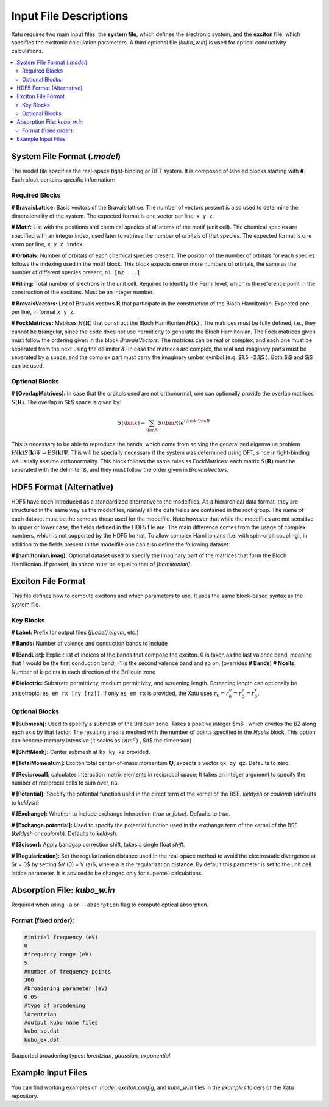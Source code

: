 ==========================
Input File Descriptions
==========================

Xatu requires two main input files: the **system file**, which defines the electronic system, and the **exciton file**, which specifies the excitonic calculation parameters. A third optional file (`kubo_w.in`) is used for optical conductivity calculations.

.. contents::
   :local:
   :depth: 2

System File Format (`.model`)
=============================

The model file specifies the real-space tight-binding or DFT system. It is composed of labeled blocks starting with **#**. Each block contains specific information:

Required Blocks
---------------

**# BravaisLattice:** Basis vectors of the Bravais lattice. The number of vectors present is also used
to determine the dimensionality of the system. The expected format is one vector per line, ``x y z``.

**# Motif:** List with the positions and chemical species of all atoms of the motif (unit cell). The chemical species are specified with an integer index, used later to retrieve the number of orbitals of that species. The expected format is one atom per line, ``x y z index``.

**# Orbitals:** Number of orbitals of each chemical species present. The position of the number of orbitals for each species follows the indexing used in the motif block. This block expects one or more numbers of orbitals, the same as the number of different species present, ``n1 [n2 ...]``.

**# Filling:** Total number of electrons in the unit cell. Required to identify the Fermi level, which is the reference point in the construction of the excitons. Must be an integer number.

**# BravaisVectors:** List of Bravais vectors :math:`\mathbf{R}` that participate in the construction of the Bloch Hamiltonian. Expected one per line, in format ``x y z``.

**# FockMatrices:** Matrices :math:`H(\mathbf{R})` that construct the Bloch Hamiltonian :math:`H(\mathbf{k})` . The matrices must
be fully defined, i.e., they cannot be triangular, since the code does not use hermiticity to generate the Bloch Hamiltonian. The Fock matrices given must follow the ordering given in the block `BravaisVectors`. The matrices can be real or complex, and each one must be separated from the next using the delimiter `&`. In case the matrices are complex, the real and imaginary parts must be separated by a space, and the complex part must carry the imaginary umber symbol (e.g. $1.5 −2.1j$ ). Both $i$ and $j$ can be used.

Optional Blocks
---------------

**# [OverlapMatrices]:** In case that the orbitals used are not orthonormal, one can optionally provide the overlap matrices :math:`S(\mathbf{R})`. The overlap in $k$ space is given by:

.. math::

   S(\bm{k}) = \sum_{\bm{R}}S(\bm{R})e^{i\bm{k}\cdot\bm{R}}

This is necessary to be able to reproduce the bands, which come from solving the generalized eigenvalue problem :math:`H(\mathbf{k})S(\mathbf{k})\Psi = ES(\mathbf{k})\Psi`. This will be specially necessary if the system was determined using DFT, since in tight-binding we usually assume orthonormality. This block follows the same rules as FockMatrices: each matrix :math:`S(\mathbf{R})` must be separated with the delimiter `&`, and they must follow the order given in `BravaisVectors`.

HDF5 Format (Alternative)
=========================

HDF5 have been introduced as a standardized alternative to the modelfiles. As a hierarchical data format, they are structured in the same way as the modelfiles, namely all the data fields are contained in the root group. The name of each dataset must be the same as those used for the modelfile. Note however that while the modelfiles are not sensitive to upper or lower case, the fields defined in the HDF5 file are. The main difference comes from the usage of complex numbers, which is not supported by the HDF5 format. To allow complex Hamiltonians (i.e. with spin-orbit coupling), in addition to the fields present in the modelfile one can also define the following dataset:  

**# [hamiltonian.imag]:** Optional dataset used to specify the imaginary part of the matrices that form the Bloch Hamiltonian. If present, its shape must be equal to that of `[hamiltonian]`.

Exciton File Format
===================

This file defines how to compute excitons and which parameters to use. It uses the same block-based syntax as the system file.

Key Blocks
----------

**# Label:** Prefix for output files (`[Label].eigval`, etc.)

**# Bands:** Number of valence and conduction bands to include

**# [BandList]:** Explicit list of indices of the bands that compose the exciton. 0 is taken as the last valence band, meaning that 1 would be the first conduction band, -1 is the second valence band and so on.  (overrides **# Bands**) **# Ncells**: Number of k-points in each direction of the Brillouin zone

**# Dielectric:** Substrate permittivity, medium permittivity, and screening length. Screening length can optionally be anisotropic: ``es em rx [ry [rz]]``. If only ``es em rx`` is provided, the Xatu uses :math:`r_{0}=r^{y}_{0}=r^{z}_{0}=r^{x}_{0}`.

Optional Blocks
---------------

**# [Submesh]:** Used to specify a submesh of the Brillouin zone. Takes a positive integer $m$ , which divides the BZ along each axis by that factor. The resulting area is meshed with the number of points specified in the `Ncells` block. This option can become memory intensive (it scales as :math:`\mathcal{O}(m^d)` , $d$ the dimension)

**# [ShiftMesh]:** Center submesh at ``kx ky kz`` provided.

**# [TotalMomentum]:** Exciton total center-of-mass momentum :math:`\mathbf{Q}`, expects a vector ``qx qy qz``. Defaults to zero.

**# [Reciprocal]:** calculates interaction matrix elements in reciprocal space; It takes an integer argument to specify the number of reciprocal cells to sum over, ``nG``.

**# [Potential]:** Specify the potential function used in the direct term of the kernel of the BSE. `keldysh` or `coulomb` (defaults to `keldysh`)

**# [Exchange]:** Whether to include exchange interaction (`true` or `false`). Defaults to `true`.

**# [Exchange.potential]:** Used to specify the potential function used in the exchange term of the kernel of the BSE (`keldysh` or `coulomb`). Defaults to `keldysh`.

**# [Scissor]:** Apply bandgap correction shift, takes a single float `shift`.

**# [Regularization]:** Set the regularization distance used in the real-space method to avoid the electrostatic divergence at $r = 0$ by setting $V (0) = V (a)$, where a is the regularization distance. By default this parameter is set to the unit cell lattice parameter. It is advised to be changed only for supercell calculations.

Absorption File: `kubo_w.in`
============================

Required when using ``-a`` or ``--absorption`` flag to compute optical absorption.

Format (fixed order):
---------------------

.. code-block:: text

   #initial frequency (eV)
   0
   #frequency range (eV)
   5
   #number of frequency points
   300
   #broadening parameter (eV)
   0.05
   #type of broadening
   lorentzian
   #output kubo name files
   kubo_sp.dat
   kubo_ex.dat

Supported broadening types: `lorentzian`, `gaussian`, `exponential`

Example Input Files
===================

You can find working examples of `.model`, `exciton.config`, and `kubo_w.in` files in the `examples` folders of the Xatu repository.